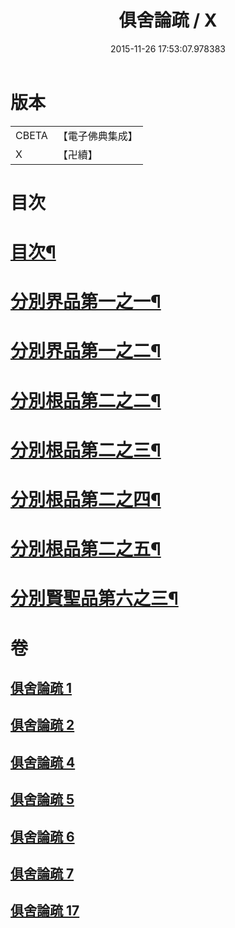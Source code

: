 #+TITLE: 俱舍論疏 / X
#+DATE: 2015-11-26 17:53:07.978383
* 版本
 |     CBETA|【電子佛典集成】|
 |         X|【卍續】    |

* 目次
* [[file:KR6l0037_001.txt::001-0001a2][目次¶]]
* [[file:KR6l0037_001.txt::0001b4][分別界品第一之一¶]]
* [[file:KR6l0037_002.txt::002-0020c9][分別界品第一之二¶]]
* [[file:KR6l0037_004.txt::004-0033a19][分別根品第二之二¶]]
* [[file:KR6l0037_005.txt::005-0046c20][分別根品第二之三¶]]
* [[file:KR6l0037_006.txt::006-0067b4][分別根品第二之四¶]]
* [[file:KR6l0037_007.txt::007-0085b15][分別根品第二之五¶]]
* [[file:KR6l0037_017.txt::017-0094b4][分別賢聖品第六之三¶]]
* 卷
** [[file:KR6l0037_001.txt][俱舍論疏 1]]
** [[file:KR6l0037_002.txt][俱舍論疏 2]]
** [[file:KR6l0037_004.txt][俱舍論疏 4]]
** [[file:KR6l0037_005.txt][俱舍論疏 5]]
** [[file:KR6l0037_006.txt][俱舍論疏 6]]
** [[file:KR6l0037_007.txt][俱舍論疏 7]]
** [[file:KR6l0037_017.txt][俱舍論疏 17]]
